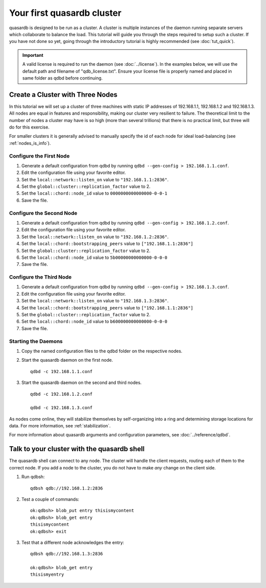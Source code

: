 Your first quasardb cluster
**************************************************

quasardb is designed to be run as a cluster. A cluster is multiple instances of the daemon running separate servers which collaborate to balance the load.
This tutorial will guide you through the steps required to setup such a cluster. If you have not done so yet, going through the introductory tutorial is highly recommended (see :doc:`tut_quick`).

.. important::
    A valid license is required to run the daemon (see :doc:`../license`). In the examples below, we will use the default path and filename of "qdb_license.txt". Ensure your license file is properly named and placed in same folder as qdbd before continuing.



Create a Cluster with Three Nodes
=================================

In this tutorial we will set up a cluster of three machines with static IP addresses of 192.168.1.1, 192.168.1.2 and 192.168.1.3. All nodes are equal in features and responsibility, making our cluster very resilient to failure. The theoretical limit to the number of nodes a cluster may have is so high (more than several trillions) that there is no practical limit, but three will do for this exercise.

For smaller clusters it is generally advised to manually specify the id of each node for ideal load-balancing (see :ref:`nodes_is_info`).


Configure the First Node
~~~~~~~~~~~~~~~~~~~~~~~~

#. Generate a default configuration from qdbd by running ``qdbd --gen-config > 192.168.1.1.conf``.

#. Edit the configuration file using your favorite editor.

#. Set the ``local::network::listen_on`` value to ``"192.168.1.1:2836"``.

#. Set the ``global::cluster::replication_factor`` value to 2.

#. Set the ``local::chord::node_id`` value to ``0000000000000000-0-0-1``

#. Save the file.

Configure the Second Node
~~~~~~~~~~~~~~~~~~~~~~~~~

#. Generate a default configuration from qdbd by running ``qdbd --gen-config > 192.168.1.2.conf``.

#. Edit the configuration file using your favorite editor.

#. Set the ``local::network::listen_on`` value to ``"192.168.1.2:2836"``.

#. Set the ``local::chord::bootstrapping_peers`` value to ``["192.168.1.1:2836"]``

#. Set the ``global::cluster::replication_factor`` value to 2.

#. Set the ``local::chord::node_id`` value to ``5b00000000000000-0-0-0``

#. Save the file.

Configure the Third Node
~~~~~~~~~~~~~~~~~~~~~~~~

#. Generate a default configuration from qdbd by running ``qdbd --gen-config > 192.168.1.3.conf``.

#. Edit the configuration file using your favorite editor.

#. Set the ``local::network::listen_on`` value to ``"192.168.1.3:2836"``.

#. Set the ``local::chord::bootstrapping_peers`` value to ``["192.168.1.1:2836"]``

#. Set the ``global::cluster::replication_factor`` value to 2.

#. Set the ``local::chord::node_id`` value to ``b600000000000000-0-0-0``

#. Save the file.

Starting the Daemons
~~~~~~~~~~~~~~~~~~~~

#. Copy the named configuration files to the qdbd folder on the respective nodes.

#. Start the quasardb daemon on the first node. ::

    qdbd -c 192.168.1.1.conf

#. Start the quasardb daemon on the second and third nodes. ::

    qdbd -c 192.168.1.2.conf

    qdbd -c 192.168.1.3.conf

As nodes come online, they will stabilize themselves by self-organizing into a ring and determining storage locations for data. For more information, see :ref:`stabilization`.

For more information about quasardb arguments and configuration parameters, see :doc:`../reference/qdbd`.


Talk to your cluster with the quasardb shell
=====================================================

The quasardb shell can connect to any node. The cluster will handle the client requests, routing each of them to the correct node.
If you add a node to the cluster, you do not have to make *any* change on the client side.

#. Run qdbsh::

    qdbsh qdb://192.168.1.2:2836

#. Test a couple of commands::

    ok:qdbsh> blob_put entry thisismycontent
    ok:qdbsh> blob_get entry
    thisismycontent
    ok:qdbsh> exit

#. Test that a different node acknowledges the entry::

    qdbsh qdb://192.168.1.3:2836

    ok:qdbsh> blob_get entry
    thisismyentry
